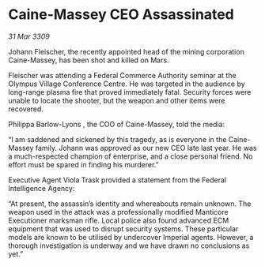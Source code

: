 * Caine-Massey CEO Assassinated

/31 Mar 3309/

Johann Fleischer, the recently appointed head of the mining corporation Caine-Massey, has been shot and killed on Mars. 

Fleischer was attending a Federal Commerce Authority seminar at the Olympus Village Conference Centre. He was targeted in the audience by long-range plasma fire that proved immediately fatal. Security forces were unable to locate the shooter, but the weapon and other items were recovered. 

Philippa Barlow-Lyons , the COO of Caine-Massey, told the media: 

“I am saddened and sickened by this tragedy, as is everyone in the Caine-Massey family. Johann was approved as our new CEO late last year. He was a much-respected champion of enterprise, and a close personal friend. No effort must be spared in finding his murderer.” 

Executive Agent Viola Trask provided a statement from the Federal Intelligence Agency: 

“At present, the assassin’s identity and whereabouts remain unknown. The weapon used in the attack was a professionally modified Manticore Executioner marksman rifle. Local police also found advanced ECM equipment that was used to disrupt security systems. These particular models are known to be utilised by undercover Imperial agents. However, a thorough investigation is underway and we have drawn no conclusions as yet.”
